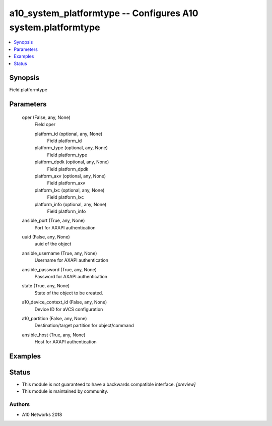 .. _a10_system_platformtype_module:


a10_system_platformtype -- Configures A10 system.platformtype
=============================================================

.. contents::
   :local:
   :depth: 1


Synopsis
--------

Field platformtype






Parameters
----------

  oper (False, any, None)
    Field oper


    platform_id (optional, any, None)
      Field platform_id


    platform_type (optional, any, None)
      Field platform_type


    platform_dpdk (optional, any, None)
      Field platform_dpdk


    platform_axv (optional, any, None)
      Field platform_axv


    platform_lxc (optional, any, None)
      Field platform_lxc


    platform_info (optional, any, None)
      Field platform_info



  ansible_port (True, any, None)
    Port for AXAPI authentication


  uuid (False, any, None)
    uuid of the object


  ansible_username (True, any, None)
    Username for AXAPI authentication


  ansible_password (True, any, None)
    Password for AXAPI authentication


  state (True, any, None)
    State of the object to be created.


  a10_device_context_id (False, any, None)
    Device ID for aVCS configuration


  a10_partition (False, any, None)
    Destination/target partition for object/command


  ansible_host (True, any, None)
    Host for AXAPI authentication









Examples
--------

.. code-block:: yaml+jinja

    





Status
------




- This module is not guaranteed to have a backwards compatible interface. *[preview]*


- This module is maintained by community.



Authors
~~~~~~~

- A10 Networks 2018

